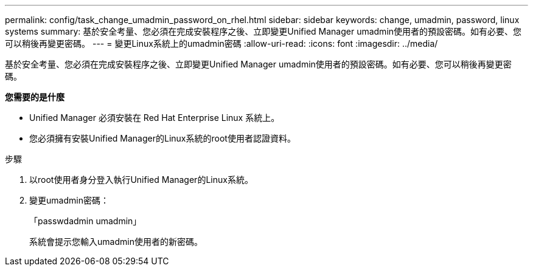 ---
permalink: config/task_change_umadmin_password_on_rhel.html 
sidebar: sidebar 
keywords: change, umadmin, password, linux systems 
summary: 基於安全考量、您必須在完成安裝程序之後、立即變更Unified Manager umadmin使用者的預設密碼。如有必要、您可以稍後再變更密碼。 
---
= 變更Linux系統上的umadmin密碼
:allow-uri-read: 
:icons: font
:imagesdir: ../media/


[role="lead"]
基於安全考量、您必須在完成安裝程序之後、立即變更Unified Manager umadmin使用者的預設密碼。如有必要、您可以稍後再變更密碼。

*您需要的是什麼*

* Unified Manager 必須安裝在 Red Hat Enterprise Linux 系統上。
* 您必須擁有安裝Unified Manager的Linux系統的root使用者認證資料。


.步驟
. 以root使用者身分登入執行Unified Manager的Linux系統。
. 變更umadmin密碼：
+
「passwdadmin umadmin」

+
系統會提示您輸入umadmin使用者的新密碼。


